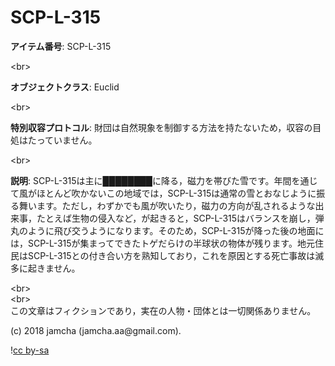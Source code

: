 #+OPTIONS: toc:nil
#+OPTIONS: \n:t

* SCP-L-315

  *アイテム番号*: SCP-L-315

  <br>

  *オブジェクトクラス*: Euclid

  <br>

  *特別収容プロトコル*: 財団は自然現象を制御する方法を持たないため，収容の目処はたっていません。

  <br>

  *説明*: SCP-L-315は主に████████に降る，磁力を帯びた雪です。年間を通じて風がほとんど吹かないこの地域では，SCP-L-315は通常の雪とおなじように振る舞います。ただし，わずかでも風が吹いたり，磁力の方向が乱されるような出来事，たとえば生物の侵入など，が起きると，SCP-L-315はバランスを崩し，弾丸のように飛び交うようになります。そのため，SCP-L-315が降った後の地面には，SCP-L-315が集まってできたトゲだらけの半球状の物体が残ります。地元住民はSCP-L-315との付き合い方を熟知しており，これを原因とする死亡事故は滅多に起きません。

  <br>
  <br>
  この文章はフィクションであり，実在の人物・団体とは一切関係ありません。

  (c) 2018 jamcha (jamcha.aa@gmail.com).

  ![[https://i.creativecommons.org/l/by-sa/4.0/88x31.png][cc by-sa]]
